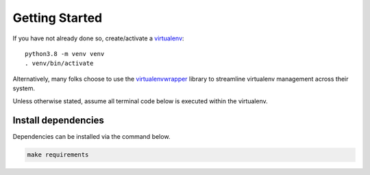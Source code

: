 Getting Started
###############

If you have not already done so, create/activate a `virtualenv`_::

    python3.8 -m venv venv
    . venv/bin/activate

Alternatively, many folks choose to use the `virtualenvwrapper`_
library to streamline virtualenv management across their system.

Unless otherwise stated, assume all terminal code
below is executed within the virtualenv.

.. _virtualenv: https://docs.python.org/3/library/venv.html
.. _virtualenvwrapper: https://virtualenvwrapper.readthedocs.io/en/latest/


Install dependencies
********************
Dependencies can be installed via the command below.

.. code-block:: bash

    make requirements


